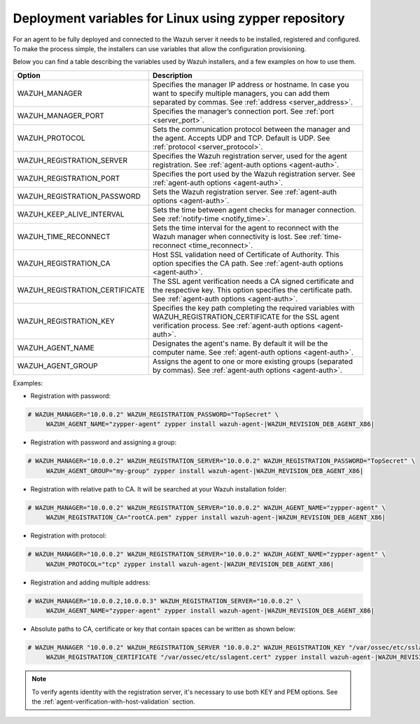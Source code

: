 .. Copyright (C) 2019 Wazuh, Inc.

.. _deployment_variables_zypper:

Deployment variables for Linux using zypper repository
======================================================

For an agent to be fully deployed and connected to the Wazuh server it needs to be installed, registered and configured. To make the process simple, the installers can use variables that allow the configuration provisioning.

Below you can find a table describing the variables used by Wazuh installers, and a few examples on how to use them.


+----------------------------------+-----------------------------------------------------------------------------------------------------------------------------------------------------------------------------------+
| Option                           | Description                                                                                                                                                                       |
+==================================+===================================================================================================================================================================================+
|   WAZUH_MANAGER                  |  Specifies the manager IP address or hostname. In case you want to specify multiple managers, you can add them separated by commas. See :ref:`address <server_address>`.          |
+----------------------------------+-----------------------------------------------------------------------------------------------------------------------------------------------------------------------------------+
|   WAZUH_MANAGER_PORT             |  Specifies the manager’s connection port. See :ref:`port <server_port>`.                                                                                                          |
+----------------------------------+-----------------------------------------------------------------------------------------------------------------------------------------------------------------------------------+
|   WAZUH_PROTOCOL                 |  Sets the communication protocol between the manager and the agent. Accepts UDP and TCP. Default is UDP. See :ref:`protocol <server_protocol>`.                                   |
+----------------------------------+-----------------------------------------------------------------------------------------------------------------------------------------------------------------------------------+
|   WAZUH_REGISTRATION_SERVER      |  Specifies the Wazuh registration server, used for the agent registration. See :ref:`agent-auth options  <agent-auth>`.                                                           |
+----------------------------------+-----------------------------------------------------------------------------------------------------------------------------------------------------------------------------------+
|   WAZUH_REGISTRATION_PORT        |  Specifies the port used by the Wazuh registration server. See :ref:`agent-auth options  <agent-auth>`.                                                                           |
+----------------------------------+-----------------------------------------------------------------------------------------------------------------------------------------------------------------------------------+
|   WAZUH_REGISTRATION_PASSWORD    |  Sets the Wazuh registration server. See :ref:`agent-auth options  <agent-auth>`.                                                                                                 |
+----------------------------------+-----------------------------------------------------------------------------------------------------------------------------------------------------------------------------------+
|   WAZUH_KEEP_ALIVE_INTERVAL      |  Sets the time between agent checks for manager connection. See :ref:`notify-time <notify_time>`.                                                                                 |
+----------------------------------+-----------------------------------------------------------------------------------------------------------------------------------------------------------------------------------+
|   WAZUH_TIME_RECONNECT           |  Sets the time interval for the agent to reconnect with the Wazuh manager when connectivity is lost. See :ref:`time-reconnect  <time_reconnect>`.                                 |
+----------------------------------+-----------------------------------------------------------------------------------------------------------------------------------------------------------------------------------+
|   WAZUH_REGISTRATION_CA          |  Host SSL validation need of Certificate of Authority. This option specifies the CA path. See :ref:`agent-auth options  <agent-auth>`.                                            |
+----------------------------------+-----------------------------------------------------------------------------------------------------------------------------------------------------------------------------------+
|   WAZUH_REGISTRATION_CERTIFICATE |  The SSL agent verification needs a CA signed certificate and the respective key. This option specifies the certificate path. See :ref:`agent-auth options  <agent-auth>`.        |
+----------------------------------+-----------------------------------------------------------------------------------------------------------------------------------------------------------------------------------+
|   WAZUH_REGISTRATION_KEY         |  Specifies the key path completing the required variables with WAZUH_REGISTRATION_CERTIFICATE for the SSL agent verification process. See :ref:`agent-auth options  <agent-auth>`.|
+----------------------------------+-----------------------------------------------------------------------------------------------------------------------------------------------------------------------------------+
|   WAZUH_AGENT_NAME               |  Designates the agent's name. By default it will be the computer name. See :ref:`agent-auth options  <agent-auth>`.                                                               |
+----------------------------------+-----------------------------------------------------------------------------------------------------------------------------------------------------------------------------------+
|   WAZUH_AGENT_GROUP              |  Assigns the agent to one or more existing groups (separated by commas). See :ref:`agent-auth options  <agent-auth>`.                                                             |
+----------------------------------+-----------------------------------------------------------------------------------------------------------------------------------------------------------------------------------+

Examples:

* Registration with password:

.. code-block:: console

     # WAZUH_MANAGER="10.0.0.2" WAZUH_REGISTRATION_PASSWORD="TopSecret" \
          WAZUH_AGENT_NAME="zypper-agent" zypper install wazuh-agent-|WAZUH_REVISION_DEB_AGENT_X86|

* Registration with password and assigning a group:

.. code-block:: console

     # WAZUH_MANAGER="10.0.0.2" WAZUH_REGISTRATION_SERVER="10.0.0.2" WAZUH_REGISTRATION_PASSWORD="TopSecret" \
          WAZUH_AGENT_GROUP="my-group" zypper install wazuh-agent-|WAZUH_REVISION_DEB_AGENT_X86|

* Registration with relative path to CA. It will be searched at your Wazuh installation folder:

.. code-block:: console

     # WAZUH_MANAGER="10.0.0.2" WAZUH_REGISTRATION_SERVER="10.0.0.2" WAZUH_AGENT_NAME="zypper-agent" \
          WAZUH_REGISTRATION_CA="rootCA.pem" zypper install wazuh-agent-|WAZUH_REVISION_DEB_AGENT_X86|

* Registration with protocol:

.. code-block:: console

     # WAZUH_MANAGER="10.0.0.2" WAZUH_REGISTRATION_SERVER="10.0.0.2" WAZUH_AGENT_NAME="zypper-agent" \
          WAZUH_PROTOCOL="tcp" zypper install wazuh-agent-|WAZUH_REVISION_DEB_AGENT_X86|

* Registration and adding multiple address:

.. code-block:: console

     # WAZUH_MANAGER="10.0.0.2,10.0.0.3" WAZUH_REGISTRATION_SERVER="10.0.0.2" \
          WAZUH_AGENT_NAME="zypper-agent" zypper install wazuh-agent-|WAZUH_REVISION_DEB_AGENT_X86|

* Absolute paths to CA, certificate or key that contain spaces can be written as shown below:

.. code-block:: console

     # WAZUH_MANAGER "10.0.0.2" WAZUH_REGISTRATION_SERVER "10.0.0.2" WAZUH_REGISTRATION_KEY "/var/ossec/etc/sslagent.key" \
          WAZUH_REGISTRATION_CERTIFICATE "/var/ossec/etc/sslagent.cert" zypper install wazuh-agent-|WAZUH_REVISION_DEB_AGENT_X86|

.. note:: To verify agents identity with the registration server, it's necessary to use both KEY and PEM options. See the :ref:`agent-verification-with-host-validation` section.
